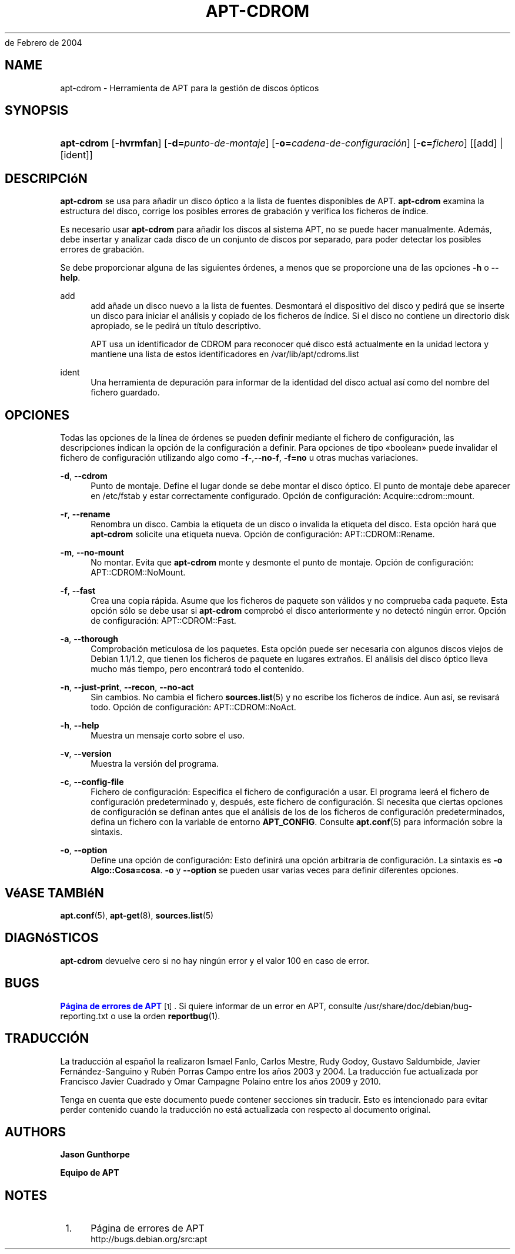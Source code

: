 '\" t
.\"     Title: apt-cdrom
.\"    Author: Jason Gunthorpe
.\" Generator: DocBook XSL Stylesheets v1.76.1 <http://docbook.sf.net/>
.\"      Date: 14
de Febrero de 2004
.\"    Manual: APT
.\"    Source: Linux
.\"  Language: English
.\"
.TH "APT\-CDROM" "8" "14 de Febrero de 2004" "Linux" "APT"
.\" -----------------------------------------------------------------
.\" * Define some portability stuff
.\" -----------------------------------------------------------------
.\" ~~~~~~~~~~~~~~~~~~~~~~~~~~~~~~~~~~~~~~~~~~~~~~~~~~~~~~~~~~~~~~~~~
.\" http://bugs.debian.org/507673
.\" http://lists.gnu.org/archive/html/groff/2009-02/msg00013.html
.\" ~~~~~~~~~~~~~~~~~~~~~~~~~~~~~~~~~~~~~~~~~~~~~~~~~~~~~~~~~~~~~~~~~
.ie \n(.g .ds Aq \(aq
.el       .ds Aq '
.\" -----------------------------------------------------------------
.\" * set default formatting
.\" -----------------------------------------------------------------
.\" disable hyphenation
.nh
.\" disable justification (adjust text to left margin only)
.ad l
.\" -----------------------------------------------------------------
.\" * MAIN CONTENT STARTS HERE *
.\" -----------------------------------------------------------------
.SH "NAME"
apt-cdrom \- Herramienta de APT para la gestión de discos ópticos
.SH "SYNOPSIS"
.HP \w'\fBapt\-cdrom\fR\ 'u
\fBapt\-cdrom\fR [\fB\-hvrmfan\fR] [\fB\-d=\fR\fB\fIpunto\-de\-montaje\fR\fR] [\fB\-o=\fR\fB\fIcadena\-de\-configuración\fR\fR] [\fB\-c=\fR\fB\fIfichero\fR\fR] [[add] | [ident]]
.SH "DESCRIPCIóN"
.PP
\fBapt\-cdrom\fR
se usa para añadir un disco óptico a la lista de fuentes disponibles de APT\&.
\fBapt\-cdrom\fR
examina la estructura del disco, corrige los posibles errores de grabación y verifica los ficheros de índice\&.
.PP
Es necesario usar
\fBapt\-cdrom\fR
para añadir los discos al sistema APT, no se puede hacer manualmente\&. Además, debe insertar y analizar cada disco de un conjunto de discos por separado, para poder detectar los posibles errores de grabación\&.
.PP
Se debe proporcionar alguna de las siguientes órdenes, a menos que se proporcione una de las opciones
\fB\-h\fR
o
\fB\-\-help\fR\&.
.PP
add
.RS 4
add
añade un disco nuevo a la lista de fuentes\&. Desmontará el dispositivo del disco y pedirá que se inserte un disco para iniciar el análisis y copiado de los ficheros de índice\&. Si el disco no contiene un directorio
disk
apropiado, se le pedirá un título descriptivo\&.
.sp
APT usa un identificador de CDROM para reconocer qué disco está actualmente en la unidad lectora y mantiene una lista de estos identificadores en
/var/lib/apt/cdroms\&.list
.RE
.PP
ident
.RS 4
Una herramienta de depuración para informar de la identidad del disco actual así como del nombre del fichero guardado\&.
.RE
.SH "OPCIONES"
.PP
Todas las opciones de la línea de órdenes se pueden definir mediante el fichero de configuración, las descripciones indican la opción de la configuración a definir\&. Para opciones de tipo \(Foboolean\(Fc puede invalidar el fichero de configuración utilizando algo como
\fB\-f\-\fR,\fB\-\-no\-f\fR,
\fB\-f=no\fR
u otras muchas variaciones\&.
.PP
\fB\-d\fR, \fB\-\-cdrom\fR
.RS 4
Punto de montaje\&. Define el lugar donde se debe montar el disco óptico\&. El punto de montaje debe aparecer en
/etc/fstab
y estar correctamente configurado\&. Opción de configuración:
Acquire::cdrom::mount\&.
.RE
.PP
\fB\-r\fR, \fB\-\-rename\fR
.RS 4
Renombra un disco\&. Cambia la etiqueta de un disco o invalida la etiqueta del disco\&. Esta opción hará que
\fBapt\-cdrom\fR
solicite una etiqueta nueva\&. Opción de configuración:
APT::CDROM::Rename\&.
.RE
.PP
\fB\-m\fR, \fB\-\-no\-mount\fR
.RS 4
No montar\&. Evita que
\fBapt\-cdrom\fR
monte y desmonte el punto de montaje\&. Opción de configuración:
APT::CDROM::NoMount\&.
.RE
.PP
\fB\-f\fR, \fB\-\-fast\fR
.RS 4
Crea una copia rápida\&. Asume que los ficheros de paquete son válidos y no comprueba cada paquete\&. Esta opción sólo se debe usar si
\fBapt\-cdrom\fR
comprobó el disco anteriormente y no detectó ningún error\&. Opción de configuración:
APT::CDROM::Fast\&.
.RE
.PP
\fB\-a\fR, \fB\-\-thorough\fR
.RS 4
Comprobación meticulosa de los paquetes\&. Esta opción puede ser necesaria con algunos discos viejos de Debian 1\&.1/1\&.2, que tienen los ficheros de paquete en lugares extraños\&. El análisis del disco óptico lleva mucho más tiempo, pero encontrará todo el contenido\&.
.RE
.PP
\fB\-n\fR, \fB\-\-just\-print\fR, \fB\-\-recon\fR, \fB\-\-no\-act\fR
.RS 4
Sin cambios\&. No cambia el fichero
\fBsources.list\fR(5)
y no escribe los ficheros de índice\&. Aun así, se revisará todo\&. Opción de configuración:
APT::CDROM::NoAct\&.
.RE
.PP
\fB\-h\fR, \fB\-\-help\fR
.RS 4
Muestra un mensaje corto sobre el uso\&.
.RE
.PP
\fB\-v\fR, \fB\-\-version\fR
.RS 4
Muestra la versión del programa\&.
.RE
.PP
\fB\-c\fR, \fB\-\-config\-file\fR
.RS 4
Fichero de configuración: Especifica el fichero de configuración a usar\&. El programa leerá el fichero de configuración predeterminado y, después, este fichero de configuración\&. Si necesita que ciertas opciones de configuración se definan antes que el análisis de los de los ficheros de configuración predeterminados, defina un fichero con la variable de entorno
\fBAPT_CONFIG\fR\&. Consulte
\fBapt.conf\fR(5)
para información sobre la sintaxis\&.
.RE
.PP
\fB\-o\fR, \fB\-\-option\fR
.RS 4
Define una opción de configuración: Esto definirá una opción arbitraria de configuración\&. La sintaxis es
\fB\-o Algo::Cosa=cosa\fR\&.
\fB\-o\fR
y
\fB\-\-option\fR
se pueden usar varias veces para definir diferentes opciones\&.
.RE
.SH "VéASE TAMBIéN"
.PP
\fBapt.conf\fR(5),
\fBapt-get\fR(8),
\fBsources.list\fR(5)
.SH "DIAGNóSTICOS"
.PP
\fBapt\-cdrom\fR
devuelve cero si no hay ningún error y el valor 100 en caso de error\&.
.SH "BUGS"
.PP
\m[blue]\fBPágina de errores de APT\fR\m[]\&\s-2\u[1]\d\s+2\&. Si quiere informar de un error en APT, consulte
/usr/share/doc/debian/bug\-reporting\&.txt
o use la orden
\fBreportbug\fR(1)\&.
.SH "TRADUCCIÓN"
.PP
La traducción al español la realizaron Ismael Fanlo, Carlos Mestre, Rudy Godoy, Gustavo Saldumbide, Javier Fernández\-Sanguino y Rubén Porras Campo entre los años 2003 y 2004\&. La traducción fue actualizada por Francisco Javier Cuadrado y Omar Campagne Polaino entre los años 2009 y 2010\&.
.PP
Tenga en cuenta que este documento puede contener secciones sin traducir\&. Esto es intencionado para evitar perder contenido cuando la traducción no está actualizada con respecto al documento original\&.
.SH "AUTHORS"
.PP
\fBJason Gunthorpe\fR
.RS 4
.RE
.PP
\fBEquipo de APT\fR
.RS 4
.RE
.SH "NOTES"
.IP " 1." 4
Página de errores de APT
.RS 4
\%http://bugs.debian.org/src:apt
.RE
